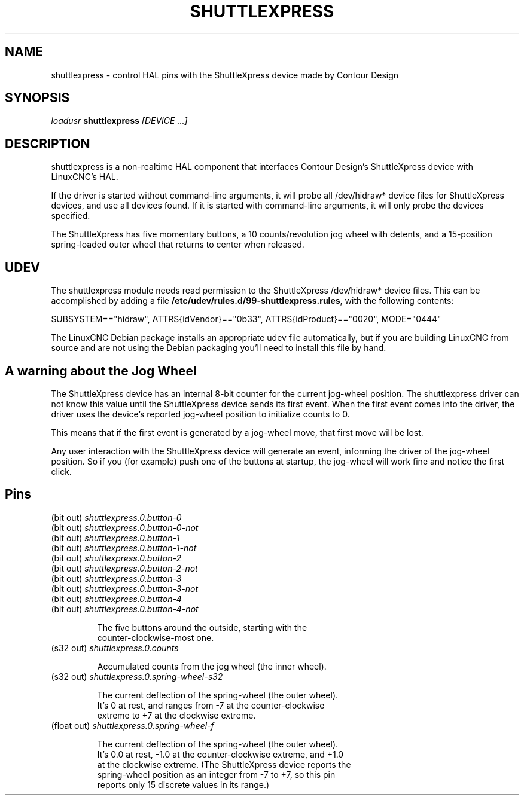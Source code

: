 .TH SHUTTLEXPRESS "1" "2011-01-13" "LinuxCNC Documentation" "HAL User's Manual"
.de TQ
.br
.ns
.TP \\$1
..
.SH NAME
shuttlexpress \- control HAL pins with the ShuttleXpress device made by Contour Design
.SH SYNOPSIS
\fIloadusr\fR \fBshuttlexpress\fR \fI[DEVICE ...]\fR
.SH DESCRIPTION
shuttlexpress is a non-realtime HAL component that interfaces Contour
Design's ShuttleXpress device with LinuxCNC's HAL.

.PP
If the driver is started without command-line arguments, it will probe
all /dev/hidraw* device files for ShuttleXpress devices, and use all
devices found.  If it is started with command-line arguments, it will
only probe the devices specified.

.PP
The ShuttleXpress has five momentary buttons, a 10 counts/revolution
jog wheel with detents, and a 15-position spring-loaded outer wheel that
returns to center when released.

.SH UDEV
The shuttlexpress module needs read permission to the ShuttleXpress
/dev/hidraw* device files.  This can be accomplished by adding a file
\fB/etc/udev/rules.d/99-shuttlexpress.rules\fR, with the following
contents:

SUBSYSTEM=="hidraw", ATTRS{idVendor}=="0b33", ATTRS{idProduct}=="0020", MODE="0444"

The LinuxCNC Debian package installs an appropriate udev file
automatically, but if you are building LinuxCNC from source and are not
using the Debian packaging you'll need to install this file by hand.

.SH A warning about the Jog Wheel
The ShuttleXpress device has an internal 8-bit counter for the current
jog-wheel position.  The shuttlexpress driver can not know this value
until the ShuttleXpress device sends its first event.  When the first
event comes into the driver, the driver uses the device's reported
jog-wheel position to initialize counts to 0.

This means that if the first event is generated by a jog-wheel move,
that first move will be lost.

Any user interaction with the ShuttleXpress device will generate an event,
informing the driver of the jog-wheel position.  So if you (for example)
push one of the buttons at startup, the jog-wheel will work fine and
notice the first click.

.SH Pins
.TP
(bit out) \fIshuttlexpress.0.button-0\fR
.TP
(bit out) \fIshuttlexpress.0.button-0-not\fR
.TP
(bit out) \fIshuttlexpress.0.button-1\fR
.TP
(bit out) \fIshuttlexpress.0.button-1-not\fR
.TP
(bit out) \fIshuttlexpress.0.button-2\fR
.TP
(bit out) \fIshuttlexpress.0.button-2-not\fR
.TP
(bit out) \fIshuttlexpress.0.button-3\fR
.TP
(bit out) \fIshuttlexpress.0.button-3-not\fR
.TP
(bit out) \fIshuttlexpress.0.button-4\fR
.TP
(bit out) \fIshuttlexpress.0.button-4-not\fR

    The five buttons around the outside, starting with the
    counter-clockwise-most one.

.TP
(s32 out) \fIshuttlexpress.0.counts\fR

    Accumulated counts from the jog wheel (the inner wheel).

.TP
(s32 out) \fIshuttlexpress.0.spring-wheel-s32\fR

    The current deflection of the spring-wheel (the outer wheel).
    It's 0 at rest, and ranges from -7 at the counter-clockwise
    extreme to +7 at the clockwise extreme.

.TP
(float out) \fIshuttlexpress.0.spring-wheel-f\fR

    The current deflection of the spring-wheel (the outer wheel).
    It's 0.0 at rest, -1.0 at the counter-clockwise extreme, and +1.0
    at the clockwise extreme.  (The ShuttleXpress device reports the
    spring-wheel position as an integer from -7 to +7, so this pin
    reports only 15 discrete values in its range.)

